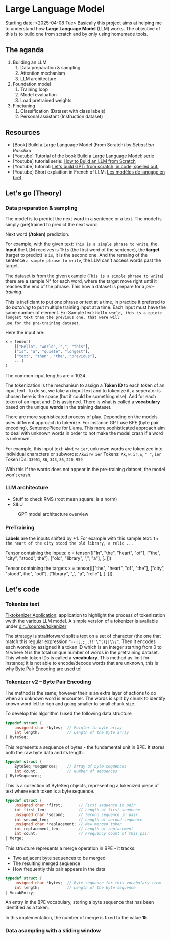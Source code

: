 * Large Language Model
Starting date: <2025-04-08 Tue>
Basically this project aims at helping me to understand how
*Large Language Model* (LLM) works. The objective of this
is to build one from scratch and by only using homemade tools.

** The aganda
1. Building an LLM
   1. Data preparation & sampling
   2. Attention mechanism
   3. LLM architecture
2. Foundation model
   1. Training loop
   2. Model evaluation
   3. Load pretrained weights
3. Finetuning
   1. Classification (Dataset with class labels)
   2. Personal assistant (Instruction dataset)

** Resources
- [Book] Build a Large Language Model (From Scratch) by /Sebastian Raschka/
- [Youtube] Tutorial of the book Build a Large Language Model: [[https://www.youtube.com/watch?v=kPGTx4wcm_w][serie]]
- [Youtube] tutorial serie: [[https://www.youtube.com/watch?v=ZLbVdvOoTKM][How to Build an LLM from Scratch]]
- [Youtube] tutorial: [[https://www.youtube.com/watch?v=kCc8FmEb1nY][Let's build GPT: from scratch, in code, spelled out.]]
- [Youtube] Short explaition in French of LLM: [[https://www.youtube.com/watch?v=LPZh9BOjkQs][Les modèles de langage en bref]]

** Let's go (Theory)
*** Data preparation & sampling
The model is to predict the next word in a sentence or a text. The model is
simply (pre)trained to predict the next word.

Next word **(/token)** prediction.

For example, with the given text: =This is a simple phrase to write=, the *Input* the LLM receives
is =This= (the first word of the sentence), the *target* (target to predict) is =is=, it is the second one.
And the remaing of the sentence =a simple phrase to write=, the LLM can't access words past the target.

The dataset is from the given example (=This is a simple phrase to write=) there are a sample N° for each
word, where the target move right until it reaches the end of the phrase. This how a dataset is prepare
for a /pre-training/.

This is ineficiant to put one phrase or text at a time,
in practice it prefered to do /batching/ to put multiple training input at a time. Each
input must have the same number of element. Ex:
Sample text:
=Hello world, this is a quiete longest text than the previous one, that were will
use for the pre-training dataset=.

Here the input are:
#+begin_src python
x = tensor(
    [["Hello", "world", ",", "this"],
    ["is", "a", "quiete", "longest"],
    ["text", "than", "the", "previous"],
    ...]
)
#+end_src

The common input lengths are > 1024.

The tokenization is the mechanism to assign a *Token ID* to each token of an input text.
To do so, we take an input text and to tokenize it, a seperator is chosen here is
the space (but it could be something else). And for each token of an input and ID
is assigned. There is what is called a *vocabulary* based on the unique *words* in
the training dataset.

There are more sophisticated process of play. Depending on the  models
uses different approach to tokenize.
For instance GPT use BPE (byte pair encoding), SentencePiece for Llama.
This more sophisticated approach aim to deal with unknown words in
order to not make the model crash if a word is unknown.

For example, this input text: =Akwirw ier=, unknown words are tokenized into individual
characters or subwords:
=Akwirw ier=
Tokens: =Ak=, =w=, =ir=, =w=, =" "=, =ier=
Token IDs: =33901=, =86=, =343=, =86=, =220=, =959=

With this if the words does not appear in the pre-training dataset, the model won't crash.

*** LLM architecture
- Stuff to check RMS (root mean square: is a norm)
- SILU

#+CAPTION: GPT model architecture overview
#+NAME: fig:SED-GPT
[[file:./images/gpt_architecture.png]]

*** PreTraining

*Labels* are the inputs shifted by +1. For example with this sample text:
=In the heart of the city stood the old library, a relic ...=

Tensor containing the inputs:
x = tensor([["In", "the", "heart", "of"],
            ["the", "city", "stood", the"],
	    ["old", "library", ",", "a"],
	    [..]])

Tensor containing the targets	    
x = tensor([["the", "heart", "of", "the"],
            ["city", "stood", the", "odl"],
	    ["library", ",", "a", "relic"],
	    [..]])

	    
** Let's code
*** Tokenize text

[[https://tiktokenizer.vercel.app/][Tiktokenizer Application]]: application to highlight the process of tokenization vwith the
various LLM model. A simple version of a tokenizer is available under [[dir:./sources/tokenizer]]

The strategy is straitforward split a text on a set of character (the one that match this
regular expression ="--|[.;_,?!'\"()]|\\s"=. Then it encodes each words by assigned
it a token ID which is an integer starting from 0 to N where N is the total unique
number of words in the pretraining dataset. This whole token IDs is called a *vocabulary*.
This method as limit for instance; it is not able to encode/decode words that are unknown,
this is why Byte Pair Encoding are used to!

*** Tokenizer v2 -- Byte Pair Encoding
The method is the same; however their is an extra layer of actions to do when an unknown
word is encounter. The words is split by chunk to identify known word letf to righ and going
smaller to small chunk size.

To develop this algorithm I used the following data structure
#+begin_src c
typedef struct {
    unsigned char *bytes;  // Pointer to byte array
    int length;            // Length of the byte array
} ByteSeq;
#+end_src

This represents a sequence of bytes - the fundamental unit in BPE. It stores both the raw byte data and its length.

#+begin_src c
typedef struct {
    ByteSeq *sequences;    // Array of byte sequences
    int count;             // Number of sequences
} ByteSequences;
#+end_src

This is a collection of ByteSeq objects, representing a tokenized piece of text where each token is a byte sequence.

#+begin_src c
typedef struct {
    unsigned char *first;       // First sequence in pair
    int first_len;              // Length of first sequence
    unsigned char *second;      // Second sequence in pair
    int second_len;             // Length of second sequence
    unsigned char *replacement; // New merged token
    int replacement_len;        // Length of replacement
    int count;                  // Frequency count of this pair
} Merge;
#+end_src

This structure represents a merge operation in BPE - it tracks:
- Two adjacent byte sequences to be merged
- The resulting merged sequence
- How frequently this pair appears in the data

#+begin_src c
typedef struct {
    unsigned char *bytes;  // Byte sequence for this vocabulary item
    int length;            // Length of the byte sequence
} VocabEntry;
#+end_src

An entry in the BPE vocabulary, storing a byte sequence that has been identified as a token.

In this implementation, the number of merge is fixed to the value **15**. 

*** Data asampling with a sliding window
